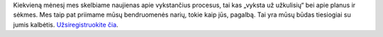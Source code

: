 Kiekvieną mėnesį mes skelbiame naujienas apie vykstančius procesus, tai kas „vyksta už užkulisių“ bei apie planus ir sėkmes. Mes taip pat priimame mūsų bendruomenės narių, tokie kaip jūs, pagalbą. Tai yra mūsų būdas tiesiogiai su jumis kalbėtis. `Užsiregistruokite čia <https://listmonk.amikumu.com/subscription/form>`_.
